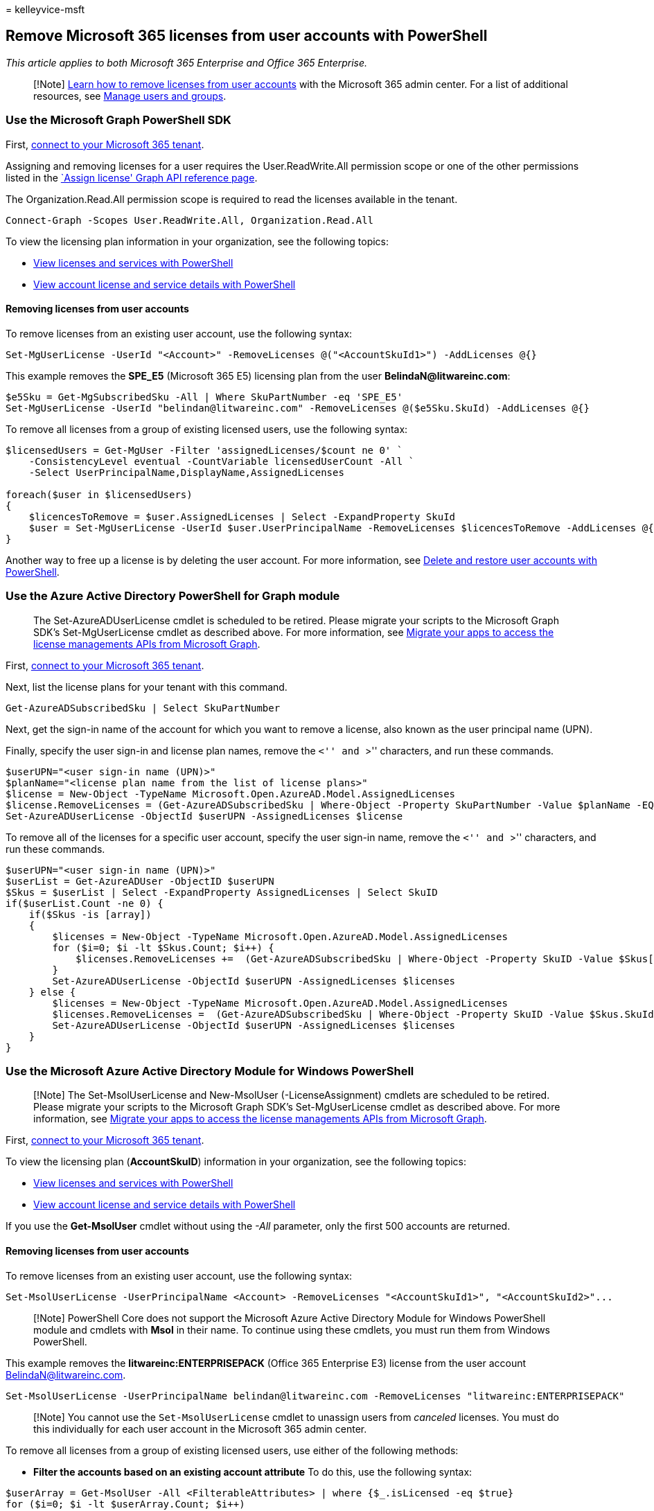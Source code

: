= 
kelleyvice-msft

== Remove Microsoft 365 licenses from user accounts with PowerShell

_This article applies to both Microsoft 365 Enterprise and Office 365
Enterprise._

____
[!Note] link:../admin/manage/remove-licenses-from-users.md[Learn how to
remove licenses from user accounts] with the Microsoft 365 admin center.
For a list of additional resources, see link:/admin[Manage users and
groups].
____

=== Use the Microsoft Graph PowerShell SDK

First, link:/graph/powershell/get-started#authentication[connect to your
Microsoft 365 tenant].

Assigning and removing licenses for a user requires the
User.ReadWrite.All permission scope or one of the other permissions
listed in the link:/graph/api/user-assignlicense[`Assign license' Graph
API reference page].

The Organization.Read.All permission scope is required to read the
licenses available in the tenant.

[source,powershell]
----
Connect-Graph -Scopes User.ReadWrite.All, Organization.Read.All
----

To view the licensing plan information in your organization, see the
following topics:

* link:view-licenses-and-services-with-microsoft-365-powershell.md[View
licenses and services with PowerShell]
* link:view-account-license-and-service-details-with-microsoft-365-powershell.md[View
account license and service details with PowerShell]

==== Removing licenses from user accounts

To remove licenses from an existing user account, use the following
syntax:

[source,powershell]
----
Set-MgUserLicense -UserId "<Account>" -RemoveLicenses @("<AccountSkuId1>") -AddLicenses @{}
----

This example removes the *SPE_E5* (Microsoft 365 E5) licensing plan from
the user *BelindaN@litwareinc.com*:

[source,powershell]
----
$e5Sku = Get-MgSubscribedSku -All | Where SkuPartNumber -eq 'SPE_E5'
Set-MgUserLicense -UserId "belindan@litwareinc.com" -RemoveLicenses @($e5Sku.SkuId) -AddLicenses @{}
----

To remove all licenses from a group of existing licensed users, use the
following syntax:

[source,powershell]
----
$licensedUsers = Get-MgUser -Filter 'assignedLicenses/$count ne 0' `
    -ConsistencyLevel eventual -CountVariable licensedUserCount -All `
    -Select UserPrincipalName,DisplayName,AssignedLicenses

foreach($user in $licensedUsers)
{
    $licencesToRemove = $user.AssignedLicenses | Select -ExpandProperty SkuId
    $user = Set-MgUserLicense -UserId $user.UserPrincipalName -RemoveLicenses $licencesToRemove -AddLicenses @{} 
}
----

Another way to free up a license is by deleting the user account. For
more information, see
link:delete-and-restore-user-accounts-with-microsoft-365-powershell.md[Delete
and restore user accounts with PowerShell].

=== Use the Azure Active Directory PowerShell for Graph module

____
The Set-AzureADUserLicense cmdlet is scheduled to be retired. Please
migrate your scripts to the Microsoft Graph SDK’s Set-MgUserLicense
cmdlet as described above. For more information, see
https://techcommunity.microsoft.com/t5/azure-active-directory-identity/migrate-your-apps-to-access-the-license-managements-apis-from/ba-p/2464366[Migrate
your apps to access the license managements APIs from Microsoft Graph].
____

First,
link:connect-to-microsoft-365-powershell.md#connect-with-the-azure-active-directory-powershell-for-graph-module[connect
to your Microsoft 365 tenant].

Next, list the license plans for your tenant with this command.

[source,powershell]
----
Get-AzureADSubscribedSku | Select SkuPartNumber
----

Next, get the sign-in name of the account for which you want to remove a
license, also known as the user principal name (UPN).

Finally, specify the user sign-in and license plan names, remove the
``<'' and ``>'' characters, and run these commands.

[source,powershell]
----
$userUPN="<user sign-in name (UPN)>"
$planName="<license plan name from the list of license plans>"
$license = New-Object -TypeName Microsoft.Open.AzureAD.Model.AssignedLicenses
$license.RemoveLicenses = (Get-AzureADSubscribedSku | Where-Object -Property SkuPartNumber -Value $planName -EQ).SkuID
Set-AzureADUserLicense -ObjectId $userUPN -AssignedLicenses $license
----

To remove all of the licenses for a specific user account, specify the
user sign-in name, remove the ``<'' and ``>'' characters, and run these
commands.

[source,powershell]
----
$userUPN="<user sign-in name (UPN)>"
$userList = Get-AzureADUser -ObjectID $userUPN
$Skus = $userList | Select -ExpandProperty AssignedLicenses | Select SkuID
if($userList.Count -ne 0) {
    if($Skus -is [array])
    {
        $licenses = New-Object -TypeName Microsoft.Open.AzureAD.Model.AssignedLicenses
        for ($i=0; $i -lt $Skus.Count; $i++) {
            $licenses.RemoveLicenses +=  (Get-AzureADSubscribedSku | Where-Object -Property SkuID -Value $Skus[$i].SkuId -EQ).SkuID   
        }
        Set-AzureADUserLicense -ObjectId $userUPN -AssignedLicenses $licenses
    } else {
        $licenses = New-Object -TypeName Microsoft.Open.AzureAD.Model.AssignedLicenses
        $licenses.RemoveLicenses =  (Get-AzureADSubscribedSku | Where-Object -Property SkuID -Value $Skus.SkuId -EQ).SkuID
        Set-AzureADUserLicense -ObjectId $userUPN -AssignedLicenses $licenses
    }
}
----

=== Use the Microsoft Azure Active Directory Module for Windows PowerShell

____
[!Note] The Set-MsolUserLicense and New-MsolUser (-LicenseAssignment)
cmdlets are scheduled to be retired. Please migrate your scripts to the
Microsoft Graph SDK’s Set-MgUserLicense cmdlet as described above. For
more information, see
https://techcommunity.microsoft.com/t5/azure-active-directory-identity/migrate-your-apps-to-access-the-license-managements-apis-from/ba-p/2464366[Migrate
your apps to access the license managements APIs from Microsoft Graph].
____

First,
link:connect-to-microsoft-365-powershell.md#connect-with-the-microsoft-azure-active-directory-module-for-windows-powershell[connect
to your Microsoft 365 tenant].

To view the licensing plan (*AccountSkuID*) information in your
organization, see the following topics:

* link:view-licenses-and-services-with-microsoft-365-powershell.md[View
licenses and services with PowerShell]
* link:view-account-license-and-service-details-with-microsoft-365-powershell.md[View
account license and service details with PowerShell]

If you use the *Get-MsolUser* cmdlet without using the _-All_ parameter,
only the first 500 accounts are returned.

==== Removing licenses from user accounts

To remove licenses from an existing user account, use the following
syntax:

[source,powershell]
----
Set-MsolUserLicense -UserPrincipalName <Account> -RemoveLicenses "<AccountSkuId1>", "<AccountSkuId2>"...
----

____
[!Note] PowerShell Core does not support the Microsoft Azure Active
Directory Module for Windows PowerShell module and cmdlets with *Msol*
in their name. To continue using these cmdlets, you must run them from
Windows PowerShell.
____

This example removes the *litwareinc:ENTERPRISEPACK* (Office 365
Enterprise E3) license from the user account BelindaN@litwareinc.com.

[source,powershell]
----
Set-MsolUserLicense -UserPrincipalName belindan@litwareinc.com -RemoveLicenses "litwareinc:ENTERPRISEPACK"
----

____
[!Note] You cannot use the `Set-MsolUserLicense` cmdlet to unassign
users from _canceled_ licenses. You must do this individually for each
user account in the Microsoft 365 admin center.
____

To remove all licenses from a group of existing licensed users, use
either of the following methods:

* *Filter the accounts based on an existing account attribute* To do
this, use the following syntax:

[source,powershell]
----
$userArray = Get-MsolUser -All <FilterableAttributes> | where {$_.isLicensed -eq $true}
for ($i=0; $i -lt $userArray.Count; $i++)
{
Set-MsolUserLicense -UserPrincipalName $userArray[$i].UserPrincipalName -RemoveLicenses $userArray[$i].licenses.accountskuid
}
----

This example removes all licenses from all user accounts in the Sales
department in the United States.

[source,powershell]
----
$userArray = Get-MsolUser -All -Department "Sales" -UsageLocation "US" | where {$_.isLicensed -eq $true}
for ($i=0; $i -lt $userArray.Count; $i++)
{
Set-MsolUserLicense -UserPrincipalName $userArray[$i].UserPrincipalName -RemoveLicenses $userArray[$i].licenses.accountskuid
}
----

* *Use a list of specific accounts for a specific license* To do this,
perform the following steps:

[arabic]
. Create and save a text file that contains one account on each line
like this:

[source,powershell]
----
akol@contoso.com
tjohnston@contoso.com
kakers@contoso.com
----

[arabic, start=2]
. Use the following syntax:

[source,powershell]
----
$x=Get-Content "<FileNameAndPath>"
for ($i=0; $i -lt $x.Count; $i++)
{
Set-MsolUserLicense -UserPrincipalName $x[$i] -RemoveLicenses "<AccountSkuId1>","<AccountSkuId2>"...
}
----

This example removes the *litwareinc:ENTERPRISEPACK* (Office 365
Enterprise E3) license from the user accounts defined in the text file
C:Documents.txt.

[source,powershell]
----
$x=Get-Content "C:\My Documents\Accounts.txt"
for ($i=0; $i -lt $x.Count; $i++)
{
Set-MsolUserLicense -UserPrincipalName $x[$i] -RemoveLicenses "litwareinc:ENTERPRISEPACK"
}
----

To remove all licenses from all existing user accounts, use the
following syntax:

[source,powershell]
----
$userArray = Get-MsolUser -All | where {$_.isLicensed -eq $true}
for ($i=0; $i -lt $userArray.Count; $i++)
{
Set-MsolUserLicense -UserPrincipalName $userArray[$i].UserPrincipalName -RemoveLicenses $userArray[$i].licenses.accountskuid
}
----

Another way to free up a license is by deleting the user account. For
more information, see
link:delete-and-restore-user-accounts-with-microsoft-365-powershell.md[Delete
and restore user accounts with PowerShell].

=== See also

link:manage-user-accounts-and-licenses-with-microsoft-365-powershell.md[Manage
Microsoft 365 user accounts&#44; licenses&#44; and groups with PowerShell]

link:manage-microsoft-365-with-microsoft-365-powershell.md[Manage
Microsoft 365 with PowerShell]

link:getting-started-with-microsoft-365-powershell.md[Getting started
with PowerShell for Microsoft 365]
